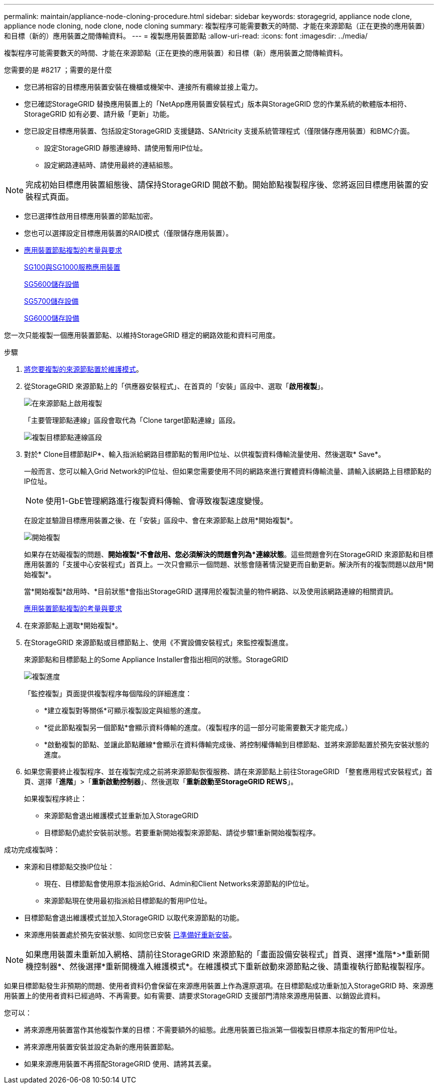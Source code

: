---
permalink: maintain/appliance-node-cloning-procedure.html 
sidebar: sidebar 
keywords: storagegrid, appliance node clone, appliance node cloning, node clone, node cloning 
summary: 複製程序可能需要數天的時間、才能在來源節點（正在更換的應用裝置）和目標（新的）應用裝置之間傳輸資料。 
---
= 複製應用裝置節點
:allow-uri-read: 
:icons: font
:imagesdir: ../media/


[role="lead"]
複製程序可能需要數天的時間、才能在來源節點（正在更換的應用裝置）和目標（新）應用裝置之間傳輸資料。

.您需要的是 #8217 ；需要的是什麼
* 您已將相容的目標應用裝置安裝在機櫃或機架中、連接所有纜線並接上電力。
* 您已確認StorageGRID 替換應用裝置上的「NetApp應用裝置安裝程式」版本與StorageGRID 您的作業系統的軟體版本相符、StorageGRID 如有必要、請升級「更新」功能。
* 您已設定目標應用裝置、包括設定StorageGRID 支援鏈路、SANtricity 支援系統管理程式（僅限儲存應用裝置）和BMC介面。
+
** 設定StorageGRID 靜態連線時、請使用暫用IP位址。
** 設定網路連結時、請使用最終的連結組態。





NOTE: 完成初始目標應用裝置組態後、請保持StorageGRID 開啟不動。開始節點複製程序後、您將返回目標應用裝置的安裝程式頁面。

* 您已選擇性啟用目標應用裝置的節點加密。
* 您也可以選擇設定目標應用裝置的RAID模式（僅限儲存應用裝置）。
* xref:considerations-and-requirements-for-appliance-node-cloning.adoc[應用裝置節點複製的考量與要求]
+
xref:../sg100-1000/index.adoc[SG100與SG1000服務應用裝置]

+
xref:../sg5600/index.adoc[SG5600儲存設備]

+
xref:../sg5700/index.adoc[SG5700儲存設備]

+
xref:../sg6000/index.adoc[SG6000儲存設備]



您一次只能複製一個應用裝置節點、以維持StorageGRID 穩定的網路效能和資料可用度。

.步驟
. xref:placing-appliance-into-maintenance-mode.adoc[將您要複製的來源節點置於維護模式]。
. 從StorageGRID 來源節點上的「供應器安裝程式」、在首頁的「安裝」區段中、選取「*啟用複製*」。
+
image::../media/enable_node_cloning.png[在來源節點上啟用複製]

+
「主要管理節點連線」區段會取代為「Clone target節點連線」區段。

+
image::../media/clone_peer_node_connection_section.png[複製目標節點連線區段]

. 對於* Clone目標節點IP*、輸入指派給網路目標節點的暫用IP位址、以供複製資料傳輸流量使用、然後選取* Save*。
+
一般而言、您可以輸入Grid Network的IP位址、但如果您需要使用不同的網路來進行實體資料傳輸流量、請輸入該網路上目標節點的IP位址。

+

NOTE: 使用1-GbE管理網路進行複製資料傳輸、會導致複製速度變慢。

+
在設定並驗證目標應用裝置之後、在「安裝」區段中、會在來源節點上啟用*開始複製*。

+
image::../media/start_cloning.png[開始複製]

+
如果存在妨礙複製的問題、*開始複製*不會啟用、您必須解決的問題會列為*連線狀態*。這些問題會列在StorageGRID 來源節點和目標應用裝置的「支援中心安裝程式」首頁上。一次只會顯示一個問題、狀態會隨著情況變更而自動更新。解決所有的複製問題以啟用*開始複製*。

+
當*開始複製*啟用時、*目前狀態*會指出StorageGRID 選擇用於複製流量的物件網路、以及使用該網路連線的相關資訊。

+
xref:considerations-and-requirements-for-appliance-node-cloning.adoc[應用裝置節點複製的考量與要求]

. 在來源節點上選取*開始複製*。
. 在StorageGRID 來源節點或目標節點上、使用《不實設備安裝程式」來監控複製進度。
+
來源節點和目標節點上的Some Appliance Installer會指出相同的狀態。StorageGRID

+
image::../media/cloning_progress.png[複製進度]

+
「監控複製」頁面提供複製程序每個階段的詳細進度：

+
** *建立複製對等關係*可顯示複製設定與組態的進度。
** *從此節點複製另一個節點*會顯示資料傳輸的進度。（複製程序的這一部分可能需要數天才能完成。）
** *啟動複製的節點、並讓此節點離線*會顯示在資料傳輸完成後、將控制權傳輸到目標節點、並將來源節點置於預先安裝狀態的進度。


. 如果您需要終止複製程序、並在複製完成之前將來源節點恢復服務、請在來源節點上前往StorageGRID 「整套應用程式安裝程式」首頁、選擇「*進階*」>「*重新啟動控制器*」、然後選取「*重新啟動至StorageGRID REWS*」。
+
如果複製程序終止：

+
** 來源節點會退出維護模式並重新加入StorageGRID
** 目標節點仍處於安裝前狀態。若要重新開始複製來源節點、請從步驟1重新開始複製程序。




成功完成複製時：

* 來源和目標節點交換IP位址：
+
** 現在、目標節點會使用原本指派給Grid、Admin和Client Networks來源節點的IP位址。
** 來源節點現在使用最初指派給目標節點的暫用IP位址。


* 目標節點會退出維護模式並加入StorageGRID 以取代來源節點的功能。
* 來源應用裝置處於預先安裝狀態、如同您已安裝 xref:preparing-appliance-for-reinstallation-platform-replacement-only.adoc[已準備好重新安裝]。



NOTE: 如果應用裝置未重新加入網格、請前往StorageGRID 來源節點的「畫面設備安裝程式」首頁、選擇*進階*>*重新開機控制器*、然後選擇*重新開機進入維護模式*。在維護模式下重新啟動來源節點之後、請重複執行節點複製程序。

如果目標節點發生非預期的問題、使用者資料仍會保留在來源應用裝置上作為還原選項。在目標節點成功重新加入StorageGRID 時、來源應用裝置上的使用者資料已經過時、不再需要。如有需要、請要求StorageGRID 支援部門清除來源應用裝置、以銷毀此資料。

您可以：

* 將來源應用裝置當作其他複製作業的目標：不需要額外的組態。此應用裝置已指派第一個複製目標原本指定的暫用IP位址。
* 將來源應用裝置安裝並設定為新的應用裝置節點。
* 如果來源應用裝置不再搭配StorageGRID 使用、請將其丟棄。

